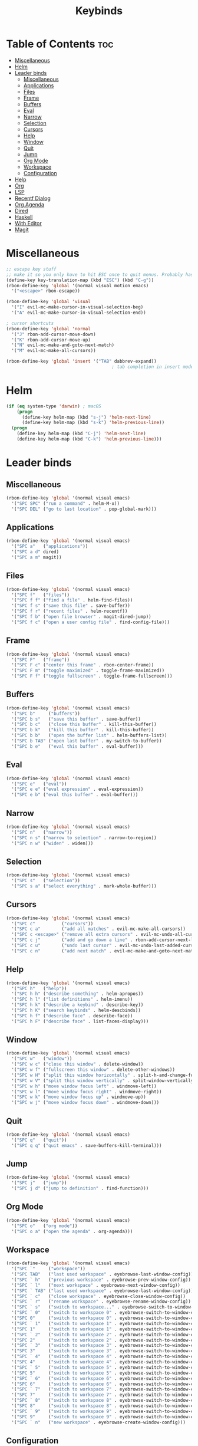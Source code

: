 #+TITLE: Keybinds
#+PROPERTY: header-args:emacs-lisp :tangle ./keybinds.el
* Table of Contents :toc:
- [[#miscellaneous][Miscellaneous]]
- [[#helm][Helm]]
- [[#leader-binds][Leader binds]]
  - [[#miscellaneous-1][Miscellaneous]]
  - [[#applications][Applications]]
  - [[#files][Files]]
  - [[#frame][Frame]]
  - [[#buffers][Buffers]]
  - [[#eval][Eval]]
  - [[#narrow][Narrow]]
  - [[#selection][Selection]]
  - [[#cursors][Cursors]]
  - [[#help][Help]]
  - [[#window][Window]]
  - [[#quit][Quit]]
  - [[#jump][Jump]]
  - [[#org-mode][Org Mode]]
  - [[#workspace][Workspace]]
  - [[#configuration][Configuration]]
- [[#help-1][Help]]
- [[#org][Org]]
- [[#lsp][LSP]]
- [[#recentf-dialog][Recentf Dialog]]
- [[#org-agenda][Org Agenda]]
- [[#dired][Dired]]
- [[#haskell][Haskell]]
- [[#with-editor][With Editor]]
- [[#magit][Magit]]

* Miscellaneous
  #+begin_src emacs-lisp
;; escape key stuff
;; make it so you only have to hit ESC once to quit menus. Probably has other pleasant side-effects.
(define-key key-translation-map (kbd "ESC") (kbd "C-g"))
(rbon-define-key 'global '(normal visual motion emacs)
  '("<escape>" rbon-escape))

(rbon-define-key 'global 'visual
  '("I" evil-mc-make-cursor-in-visual-selection-beg)
  '("A" evil-mc-make-cursor-in-visual-selection-end))

; cursor shortcuts
(rbon-define-key 'global 'normal
  '("J" rbon-add-cursor-move-down)
  '("K" rbon-add-cursor-move-up)
  '("N" evil-mc-make-and-goto-next-match)
  '("M" evil-mc-make-all-cursors))

(rbon-define-key 'global 'insert '("TAB" dabbrev-expand))
                                        ; tab completion in insert mode
  #+end_src
* Helm
  #+begin_src emacs-lisp
(if (eq system-type 'darwin) ; macOS
    (progn
      (define-key helm-map (kbd "s-j") 'helm-next-line)
      (define-key helm-map (kbd "s-k") 'helm-previous-line))
  (progn
    (define-key helm-map (kbd "C-j") 'helm-next-line)
    (define-key helm-map (kbd "C-k") 'helm-previous-line)))
  #+end_src
* Leader binds
** Miscellaneous
  #+begin_src emacs-lisp
(rbon-define-key 'global '(normal visual emacs)
  '("SPC SPC" ("run a command" . helm-M-x))
  '("SPC DEL" ("go to last location" . pop-global-mark)))
  #+end_src
** Applications  
  #+begin_src emacs-lisp
(rbon-define-key 'global '(normal visual emacs)
  '("SPC a"   ("applications"))
  '("SPC a d" dired)
  '("SPC a m" magit))
  #+end_src
** Files
  #+begin_src emacs-lisp
(rbon-define-key 'global '(normal visual emacs)
  '("SPC f"   ("files"))
  '("SPC f f" ("find a file" . helm-find-files))
  '("SPC f s" ("save this file" . save-buffer))
  '("SPC f r" ("recent files" . helm-recentf))
  '("SPC f b" ("open file browser" . magit-dired-jump))
  '("SPC f c" ("open a user config file" . find-config-file)))
  #+end_src
** Frame
  #+begin_src emacs-lisp
(rbon-define-key 'global '(normal visual emacs)
  '("SPC F"   ("frame"))
  '("SPC F c" ("center this frame" . rbon-center-frame))
  '("SPC F m" ("toggle maximized" . toggle-frame-maximized))
  '("SPC F f" ("toggle fullscreen" . toggle-frame-fullscreen)))
  #+end_src
** Buffers
  #+begin_src emacs-lisp
(rbon-define-key 'global '(normal visual emacs)
  '("SPC b"     ("buffers"))
  '("SPC b s"   ("save this buffer" . save-buffer))
  '("SPC b c"   ("close this buffer" . kill-this-buffer))
  '("SPC b k"   ("kill this buffer" . kill-this-buffer))
  '("SPC b b"   ("open the buffer list" . helm-buffers-list))
  '("SPC b TAB" ("open last buffer" . my-switch-to-buffer))
  '("SPC b e"   ("eval this buffer" . eval-buffer)))
  #+end_src
** Eval
  #+begin_src emacs-lisp
(rbon-define-key 'global '(normal visual emacs)
  '("SPC e"   ("eval"))
  '("SPC e e" ("eval expression" . eval-expression))
  '("SPC e b" ("eval this buffer" . eval-buffer)))
  #+end_src
** Narrow
  #+begin_src emacs-lisp
(rbon-define-key 'global '(normal visual emacs)
  '("SPC n"   ("narrow"))
  '("SPC n s" ("narrow to selection" . narrow-to-region))
  '("SPC n w" ("widen" . widen)))
  #+end_src
** Selection
  #+begin_src emacs-lisp
(rbon-define-key 'global '(normal visual emacs)
  '("SPC s"   ("selection"))
  '("SPC s a" ("select everything" . mark-whole-buffer)))
  #+end_src
** Cursors
  #+begin_src emacs-lisp
(rbon-define-key 'global '(normal visual emacs)
  '("SPC c"          ("cursors"))
  '("SPC c a"        ("add all matches" . evil-mc-make-all-cursors))
  '("SPC c <escape>" ("remove all extra cursors" . evil-mc-undo-all-cursors))
  '("SPC c j"        ("add and go down a line" . rbon-add-cursor-next-line))
  '("SPC c u"        ("undo last cursor" . evil-mc-undo-last-added-cursor))
  '("SPC c n"        ("add next match" . evil-mc-make-and-goto-next-match)))
  #+end_src
** Help
  #+begin_src emacs-lisp
(rbon-define-key 'global '(normal visual emacs)
  '("SPC h"   ("help"))
  '("SPC h h" ("describe something" . helm-apropos))
  '("SPC h l" ("list definitions" . helm-imenu))
  '("SPC h k" ("describe a keybind" . describe-key))
  '("SPC h K" ("search keybinds" . helm-descbinds))
  '("SPC h f" ("describe face" . describe-face))
  '("SPC h F" ("describe face" . list-faces-display)))
  #+end_src
** Window
  #+begin_src emacs-lisp
(rbon-define-key 'global '(normal visual emacs)
  '("SPC w"   ("window"))
  '("SPC w c" ("close this window" . delete-window))
  '("SPC w f" ("fullscreen this window" . delete-other-windows))
  '("SPC w H" ("split this window horizontally" . split-h-and-change-focus))
  '("SPC w V" ("split this window vertically" . split-window-vertically))
  '("SPC w h" ("move window focus left" . windmove-left))
  '("SPC w l" ("move window focus right" . windmove-right))
  '("SPC w k" ("move window focus up" . windmove-up))
  '("SPC w j" ("move window focus down" . windmove-down)))
  #+end_src
** Quit
  #+begin_src emacs-lisp
(rbon-define-key 'global '(normal visual emacs)
  '("SPC q"   ("quit"))
  '("SPC q q" ("quit emacs" . save-buffers-kill-terminal)))
  #+end_src
** Jump
  #+begin_src emacs-lisp
(rbon-define-key 'global '(normal visual emacs)
  '("SPC j"   ("jump"))
  '("SPC j d" ("jump to definition" . find-function)))
  #+end_src
** Org Mode
  #+begin_src emacs-lisp
(rbon-define-key 'global '(normal visual emacs)
  '("SPC o"   ("org mode"))
  '("SPC o a" ("open the agenda" . org-agenda)))
  #+end_src
** Workspace
  #+begin_src emacs-lisp
(rbon-define-key 'global '(normal visual emacs)
  '("SPC `"     ("workspace"))
  '("SPC TAB"   ("last used workspace" . eyebrowse-last-window-config))
  '("SPC ` h"   ("previous workspace" . eyebrowse-prev-window-config))
  '("SPC ` l"   ("next workspace" . eyebrowse-next-window-config))
  '("SPC ` TAB" ("last used workspace" . eyebrowse-last-window-config))
  '("SPC ` c"   ("close workspace" . eyebrowse-close-window-config))
  '("SPC ` r"   ("rename workspace" . eyebrowse-rename-window-config))
  '("SPC ` s"   ("switch to workspace..." . eyebrowse-switch-to-window-config))
  '("SPC ` 0"   ("switch to workspace 0" . eyebrowse-switch-to-window-config-0))
  '("SPC 0"     ("switch to workspace 0" . eyebrowse-switch-to-window-config-0))
  '("SPC ` 1"   ("switch to workspace 1" . eyebrowse-switch-to-window-config-1))
  '("SPC 1"     ("switch to workspace 1" . eyebrowse-switch-to-window-config-1))
  '("SPC ` 2"   ("switch to workspace 2" . eyebrowse-switch-to-window-config-2))
  '("SPC 2"     ("switch to workspace 2" . eyebrowse-switch-to-window-config-2))
  '("SPC ` 3"   ("switch to workspace 3" . eyebrowse-switch-to-window-config-3))
  '("SPC 3"     ("switch to workspace 3" . eyebrowse-switch-to-window-config-3))
  '("SPC ` 4"   ("switch to workspace 4" . eyebrowse-switch-to-window-config-4))
  '("SPC 4"     ("switch to workspace 4" . eyebrowse-switch-to-window-config-4))
  '("SPC ` 5"   ("switch to workspace 5" . eyebrowse-switch-to-window-config-5))
  '("SPC 5"     ("switch to workspace 5" . eyebrowse-switch-to-window-config-5))
  '("SPC ` 6"   ("switch to workspace 6" . eyebrowse-switch-to-window-config-6))
  '("SPC 6"     ("switch to workspace 6" . eyebrowse-switch-to-window-config-6))
  '("SPC ` 7"   ("switch to workspace 7" . eyebrowse-switch-to-window-config-7))
  '("SPC 7"     ("switch to workspace 7" . eyebrowse-switch-to-window-config-7))
  '("SPC ` 8"   ("switch to workspace 8" . eyebrowse-switch-to-window-config-8))
  '("SPC 8"     ("switch to workspace 8" . eyebrowse-switch-to-window-config-8))
  '("SPC ` 9"   ("switch to workspace 9" . eyebrowse-switch-to-window-config-9))
  '("SPC 9"     ("switch to workspace 9" . eyebrowse-switch-to-window-config-9))
  '("SPC ` n"   ("new workspace" . eyebrowse-create-window-config)))
                                        #+end_src
** Configuration
   #+begin_src emacs-lisp
(rbon-define-key 'global '(normal visual emacs)
  '("SPC C"   ("configuration"))
  '("SPC C a" ("load all configs" . rbon-load-config))
  '("SPC C b" ("bootstrap" . bootstrap)))
   #+end_src
* Help
(evil-set-initial-state 'help-mode 'normal)
(rbon-define-key 'help-mode 'normal '("<escape>" quit-window))
#+end_src
* Org
#+begin_src emacs-lisp
(rbon-define-key 'org-mode 'normal
  '("SPC n t" ("narrow to subtree" . org-narrow-to-subtree))
  '("SPC s c" ("make bold" . make-bold))
  '("SPC o s" ("scedule a task" . org-schedule))
  '("SPC o d" ("set a deadline" . org-deadline))
  '("SPC RET" ("insert a heading" . rbon-insert-heading-respect-content)))

(if (eq system-type 'darwin) ; macOS
    (rbon-define-key 'org-mode 'normal
      '("s-i" ("make italic" . make-italic))
      '("s-b" ("make bold" . make-bold))
      '("<s-return>" rbon-insert-heading-respect-content))
    (rbon-define-key 'org-mode 'normal
      '("C-i" ("make italic" . make-italic))
      '("C-b" ("make bold" . make-bold))
      '("<C-return>"  rbon-insert-heading-respect-content)))
 
      #+end_src
* LSP
      #+begin_src emacs-lisp
(rbon-define-key 'lsp-mode 'normal
  '("SPC b f" ("format this buffer" . lsp-format-buffer))
  '("SPC s f" ("format selection" . lsp-format-region))
  '("SPC h h" ("describe something" . lsp-describe-thing-at-point))
  '("SPC j d" ("jump to definition" . lsp-find-definition)))
  #+end_src
* Recentf Dialog
  #+begin_src emacs-lisp
(rbon-define-key 'recentf-dialog-mode 'normal
  '("l" widget-button-press)
  '("h" nop)
  '("q" recentf-cancel-dialog))
  #+end_src
* Org Agenda
  #+begin_src emacs-lisp
(rbon-define-key 'org-agenda-mode 'normal
  '("j" org-agenda-next-line)
  '("k" org-agenda-previous-line)
  '("l" org-agenda-later)
  '("h" org-agenda-earlier))
  #+end_src
* Dired 
  #+begin_src emacs-lisp
(rbon-define-key 'dired-mode 'normal
  '("h" dired-up-directory)
  '("j" dired-next-line)
  '("k" dired-previous-line)
  '("l" dired-find-file)
  '("/" evil-search-forward)
  '("t" touch-file))

  #+end_src
* Haskell 
  #+begin_src emacs-lisp
(rbon-define-key 'haskell-mode 'normal
  '("SPC b e" ("eval this buffer" . run-code)))

(rbon-define-key 'haskell-interactive-mode 'insert
  '("TAB" haskell-interactive-mode-tab)
  '("SPC" haskell-interactive-mode-space))

(rbon-define-key 'haskell-interactive-mode 'normal
  '("J" rbon-haskell-interactive-mode-history-next)
  '("K" rbon-haskell-interactive-mode-history-previous)
  '("I" rbon-insert-haskell-prompt-start)
  '("^" rbon-goto-haskell-prompt-start)
  '("<S-backspace>" rbon-haskell-interactive-mode-kill-whole-line)
  '("RET" haskell-interactive-mode-return))

(rbon-define-key 'haskell-error-mode 'normal '("q" quit-window))
#+end_src
* With Editor 
#+begin_src emacs-lisp
(rbon-define-key 'with-editor-mode 'normal
  '("SPC q f" with-editor-finish)
  '("SPC q c" with-editor-cancel))

  #+end_src
* Magit
  #+begin_src emacs-lisp
(rbon-define-key 'magit-mode 'emacs
  '("J"        magit-status-jump)
  '("j"        magit-next-line)
  '("k"        magit-previous-line)
  '("H"        magit-discard)
  '("<escape>" transient-quit-one))
  #+end_src
